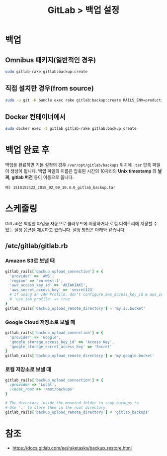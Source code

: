 #+TITLE: GitLab > 백업 설정

* 백업

** Omnibus 패키지(일반적인 경우)
#+NAME: backup_omnibus
#+BEGIN_SRC sh
sudo gitlab-rake gitlab:backup:create
#+END_SRC

** 직접 설치한 경우(from source)
#+NAME: backup_source
#+BEGIN_SRC sh
sudo -u git -H bundle exec rake gitlab:backup:create RAILS_ENV=production
#+END_SRC

** Docker 컨테이너에서
#+NAME: backup_docker
#+BEGIN_SRC sh
sudo docker exec -t gitlab gitlab-rake gitlab:backup:create
#+END_SRC

* 백업 완료 후
백업을 완료하면 기본 설정의 경우 =/var/opt/gitlab/backups= 위치에 =.tar= 압축 파일이 생성이 됩니다.
백엽 파일의 이름은 압축된 시간의 10자리의 *Unix timestamp* 와 *날짜*, *gitlab 버전* 등이 이름으로 옵니다.

#+BEGIN_EXAMPLE
예) 1518152422_2018_02_09_10.4.0_gitlab_backup.tar
#+END_EXAMPLE

* 스케줄링
GitLab은 백업한 파일을 자동으로 클라우드에 저장하거나 로컬 디렉토리에 저장할 수 있는 설정 옵션을 제공하고 있습니다.
설정 방법은 아래와 같습니다.

** /etc/gitlab/gitlab.rb

*** Amazon S3로 보낼 때
#+NAME: gitlab.rb_amazon
#+BEGIN_SRC ruby
gitlab_rails['backup_upload_connection'] = {
  'provider' => 'AWS',
  'region' => 'eu-west-1',
  'aws_access_key_id' => 'AKIAKIAKI',
  'aws_secret_access_key' => 'secret123'
  # If using an IAM Profile, don't configure aws_access_key_id & aws_secret_access_key
  # 'use_iam_profile' => true
}
gitlab_rails['backup_upload_remote_directory'] = 'my.s3.bucket'
#+END_SRC

*** Google Cloud 저장소로 보낼 때
#+NAME: gitlab.rb_google
#+BEGIN_SRC ruby
gitlab_rails['backup_upload_connection'] = {
  'provider' => 'Google',
  'google_storage_access_key_id' => 'Access Key',
  'google_storage_secret_access_key' => 'Secret'
}
gitlab_rails['backup_upload_remote_directory'] = 'my.google.bucket'
#+END_SRC

*** 로컬 저장소로 보낼 때
#+NAME: gitlab.locally
#+BEGIN_SRC ruby
gitlab_rails['backup_upload_connection'] = {
  :provider => 'Local',
  :local_root => '/mnt/backups'
}

# The directory inside the mounted folder to copy backups to
# Use '.' to store them in the root directory
gitlab_rails['backup_upload_remote_directory'] = 'gitlab_backups'
#+END_SRC

* 참조
- [[https://docs.gitlab.com/ee/raketasks/backup_restore.html]]
